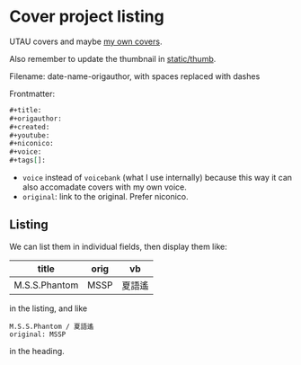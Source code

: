 * Cover project listing

UTAU covers and maybe [[../blog/2018-05-11-utau-tuning-experiment.org][my own covers]].

Also remember to update the thumbnail in [[../static/thumb/README.org][static/thumb]].

Filename: date-name-origauthor, with spaces replaced with dashes

Frontmatter:

#+begin_src org
,#+title:
,#+origauthor:
,#+created:
,#+youtube:
,#+niconico:
,#+voice:
,#+tags[]:
#+end_src

- =voice= instead of =voicebank= (what I use internally) because this way it can also accomadate covers with my own voice.
- =original=: link to the original. Prefer niconico.

** Listing
We can list them in individual fields, then display them like:

| title         | orig | vb     |
|---------------+------+--------|
| M.S.S.Phantom | MSSP | 夏語遙 |

in the listing, and like

#+begin_src text
M.S.S.Phantom / 夏語遙
original: MSSP
#+end_src

in the heading.
